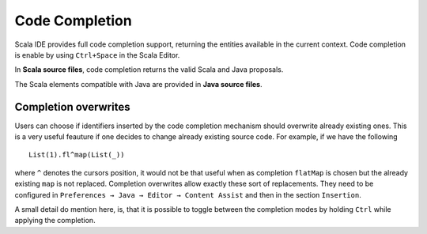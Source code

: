 Code Completion
===============

Scala IDE provides full code completion support, returning the entities available in the current context. Code completion is enable by using ``Ctrl+Space`` in the Scala Editor.

In **Scala source files**, code completion returns the valid Scala and Java proposals.

.. image:: images/feature-code-completion-01.png
   :width: 100%
   :target: ../_images/feature-code-completion-01.png

The Scala elements compatible with Java are provided in **Java source files**.

.. image:: images/feature-code-completion-02.png
   :width: 100%
   :target: ../_images/feature-code-completion-02.png

Completion overwrites
---------------------

Users can choose if identifiers inserted by the code completion mechanism should overwrite already existing ones. This is a very useful feauture if one decides to change already existing source code. For example, if we have the following ::

  List(1).fl^map(List(_))

where ``^`` denotes the cursors position, it would not be that useful when as completion ``flatMap`` is chosen but the already existing ``map`` is not replaced. Completion overwrites allow exactly these sort of replacements. They need to be configured in ``Preferences → Java → Editor → Content Assist`` and then in the section ``Insertion``.

A small detail do mention here, is, that it is possible to toggle between the completion modes by holding ``Ctrl`` while applying the completion.